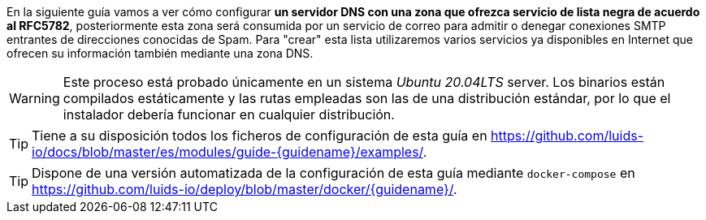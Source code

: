 
En la siguiente guía vamos a ver cómo configurar *un servidor DNS con una zona que ofrezca servicio de lista negra de acuerdo al RFC5782*, posteriormente esta zona será consumida por un servicio de correo para admitir o denegar conexiones SMTP entrantes de direcciones conocidas de Spam. Para "crear" esta lista utilizaremos varios servicios ya disponibles en Internet que ofrecen su información también mediante una zona DNS.

WARNING: Este proceso está probado únicamente en un sistema _Ubuntu 20.04LTS_ server. Los binarios están compilados estáticamente y las rutas empleadas son las de una distribución estándar, por lo que el instalador debería funcionar en cualquier distribución.

TIP: Tiene a su disposición todos los ficheros de configuración de esta guía en https://github.com/luids-io/docs/blob/master/es/modules/guide-{guidename}/examples/.

TIP: Dispone de una versión automatizada de la configuración de esta guía mediante `docker-compose` en https://github.com/luids-io/deploy/blob/master/docker/{guidename}/.
